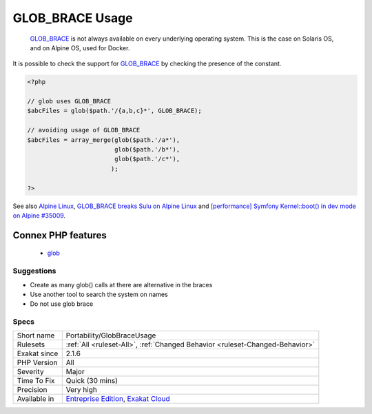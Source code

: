 .. _portability-globbraceusage:

.. _glob\_brace-usage:

GLOB_BRACE Usage
++++++++++++++++

  `GLOB_BRACE <https://www.php.net/GLOB_BRACE>`_ is not always available on every underlying operating system. This is the case on Solaris OS, and on Alpine OS, used for Docker.
It is possible to check the support for `GLOB_BRACE <https://www.php.net/GLOB_BRACE>`_ by checking the presence of the constant.

.. code-block:: php
   
   <?php
   
   // glob uses GLOB_BRACE
   $abcFiles = glob($path.'/{a,b,c}*', GLOB_BRACE); 
   
   // avoiding usage of GLOB_BRACE
   $abcFiles = array_merge(glob($path.'/a*'), 
                           glob($path.'/b*'), 
                           glob($path.'/c*'), 
                          ); 
   
   ?>

See also `Alpine Linux <https://alpinelinux.org/>`_, `GLOB_BRACE breaks Sulu on Alpine Linux <https://github.com/sulu/sulu/issues/4513>`_ and `[performance] Symfony Kernel::boot() in dev mode on Alpine #35009 <https://github.com/symfony/symfony/issues/35009>`_.

Connex PHP features
-------------------

  + `glob <https://php-dictionary.readthedocs.io/en/latest/dictionary/glob.ini.html>`_


Suggestions
___________

* Create as many glob() calls at there are alternative in the braces
* Use another tool to search the system on names
* Do not use glob brace




Specs
_____

+--------------+-------------------------------------------------------------------------------------------------------------------------+
| Short name   | Portability/GlobBraceUsage                                                                                              |
+--------------+-------------------------------------------------------------------------------------------------------------------------+
| Rulesets     | :ref:`All <ruleset-All>`, :ref:`Changed Behavior <ruleset-Changed-Behavior>`                                            |
+--------------+-------------------------------------------------------------------------------------------------------------------------+
| Exakat since | 2.1.6                                                                                                                   |
+--------------+-------------------------------------------------------------------------------------------------------------------------+
| PHP Version  | All                                                                                                                     |
+--------------+-------------------------------------------------------------------------------------------------------------------------+
| Severity     | Major                                                                                                                   |
+--------------+-------------------------------------------------------------------------------------------------------------------------+
| Time To Fix  | Quick (30 mins)                                                                                                         |
+--------------+-------------------------------------------------------------------------------------------------------------------------+
| Precision    | Very high                                                                                                               |
+--------------+-------------------------------------------------------------------------------------------------------------------------+
| Available in | `Entreprise Edition <https://www.exakat.io/entreprise-edition>`_, `Exakat Cloud <https://www.exakat.io/exakat-cloud/>`_ |
+--------------+-------------------------------------------------------------------------------------------------------------------------+


